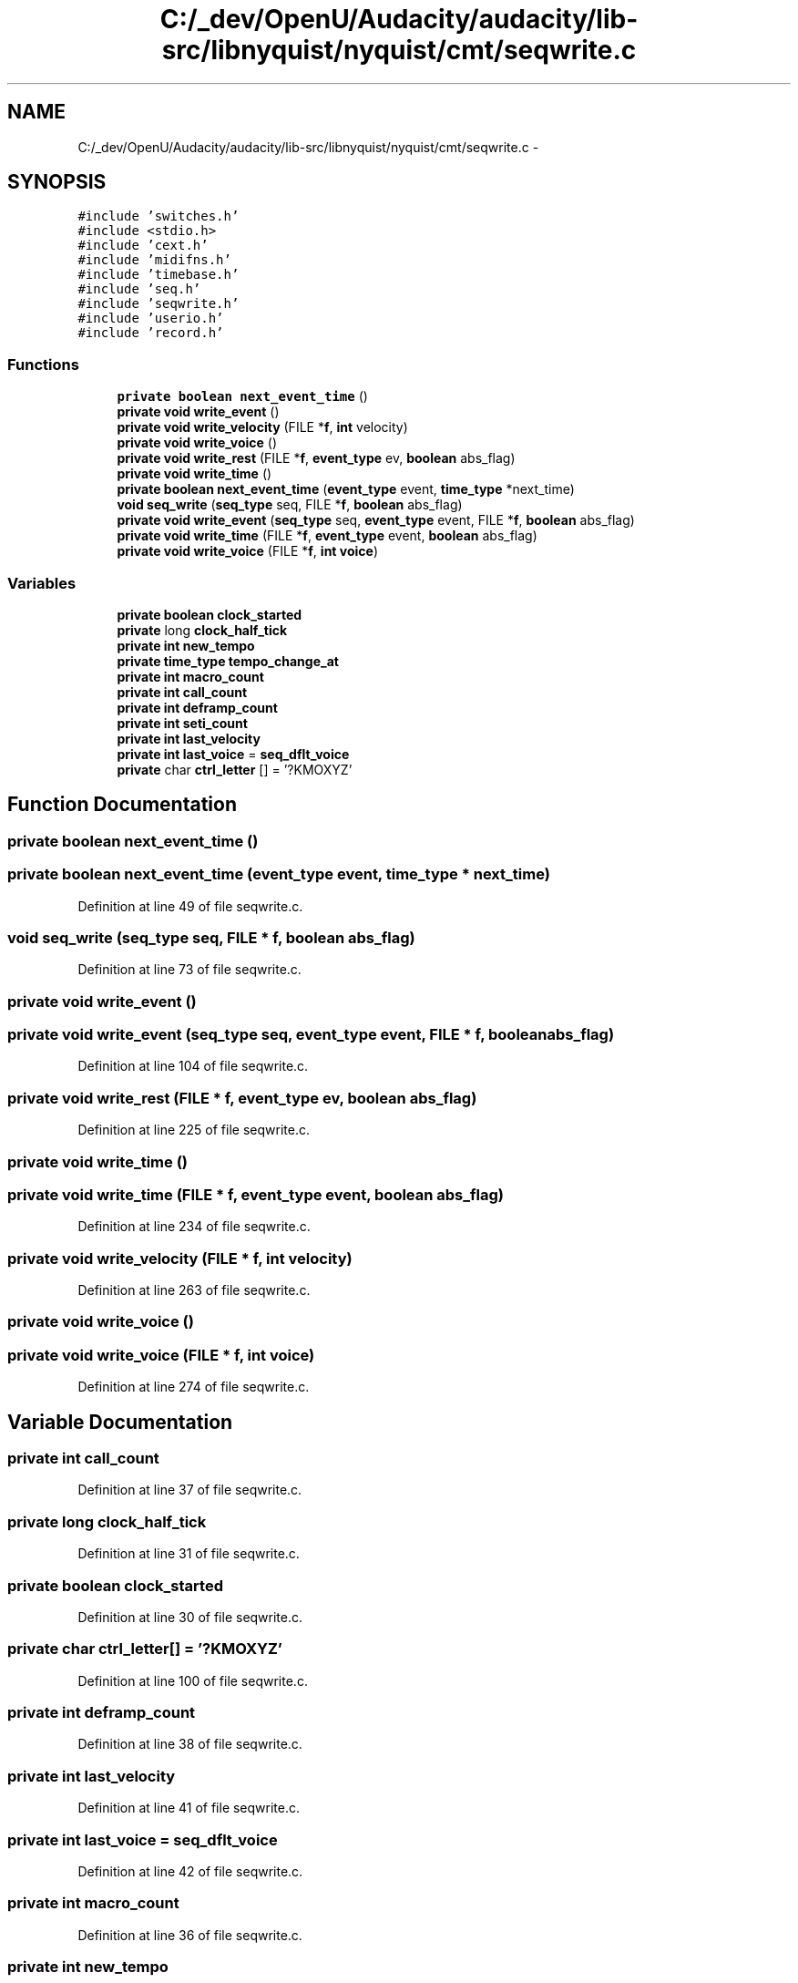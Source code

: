 .TH "C:/_dev/OpenU/Audacity/audacity/lib-src/libnyquist/nyquist/cmt/seqwrite.c" 3 "Thu Apr 28 2016" "Audacity" \" -*- nroff -*-
.ad l
.nh
.SH NAME
C:/_dev/OpenU/Audacity/audacity/lib-src/libnyquist/nyquist/cmt/seqwrite.c \- 
.SH SYNOPSIS
.br
.PP
\fC#include 'switches\&.h'\fP
.br
\fC#include <stdio\&.h>\fP
.br
\fC#include 'cext\&.h'\fP
.br
\fC#include 'midifns\&.h'\fP
.br
\fC#include 'timebase\&.h'\fP
.br
\fC#include 'seq\&.h'\fP
.br
\fC#include 'seqwrite\&.h'\fP
.br
\fC#include 'userio\&.h'\fP
.br
\fC#include 'record\&.h'\fP
.br

.SS "Functions"

.in +1c
.ti -1c
.RI "\fBprivate\fP \fBboolean\fP \fBnext_event_time\fP ()"
.br
.ti -1c
.RI "\fBprivate\fP \fBvoid\fP \fBwrite_event\fP ()"
.br
.ti -1c
.RI "\fBprivate\fP \fBvoid\fP \fBwrite_velocity\fP (FILE *\fBf\fP, \fBint\fP velocity)"
.br
.ti -1c
.RI "\fBprivate\fP \fBvoid\fP \fBwrite_voice\fP ()"
.br
.ti -1c
.RI "\fBprivate\fP \fBvoid\fP \fBwrite_rest\fP (FILE *\fBf\fP, \fBevent_type\fP ev, \fBboolean\fP abs_flag)"
.br
.ti -1c
.RI "\fBprivate\fP \fBvoid\fP \fBwrite_time\fP ()"
.br
.ti -1c
.RI "\fBprivate\fP \fBboolean\fP \fBnext_event_time\fP (\fBevent_type\fP event, \fBtime_type\fP *next_time)"
.br
.ti -1c
.RI "\fBvoid\fP \fBseq_write\fP (\fBseq_type\fP seq, FILE *\fBf\fP, \fBboolean\fP abs_flag)"
.br
.ti -1c
.RI "\fBprivate\fP \fBvoid\fP \fBwrite_event\fP (\fBseq_type\fP seq, \fBevent_type\fP event, FILE *\fBf\fP, \fBboolean\fP abs_flag)"
.br
.ti -1c
.RI "\fBprivate\fP \fBvoid\fP \fBwrite_time\fP (FILE *\fBf\fP, \fBevent_type\fP event, \fBboolean\fP abs_flag)"
.br
.ti -1c
.RI "\fBprivate\fP \fBvoid\fP \fBwrite_voice\fP (FILE *\fBf\fP, \fBint\fP \fBvoice\fP)"
.br
.in -1c
.SS "Variables"

.in +1c
.ti -1c
.RI "\fBprivate\fP \fBboolean\fP \fBclock_started\fP"
.br
.ti -1c
.RI "\fBprivate\fP long \fBclock_half_tick\fP"
.br
.ti -1c
.RI "\fBprivate\fP \fBint\fP \fBnew_tempo\fP"
.br
.ti -1c
.RI "\fBprivate\fP \fBtime_type\fP \fBtempo_change_at\fP"
.br
.ti -1c
.RI "\fBprivate\fP \fBint\fP \fBmacro_count\fP"
.br
.ti -1c
.RI "\fBprivate\fP \fBint\fP \fBcall_count\fP"
.br
.ti -1c
.RI "\fBprivate\fP \fBint\fP \fBdeframp_count\fP"
.br
.ti -1c
.RI "\fBprivate\fP \fBint\fP \fBseti_count\fP"
.br
.ti -1c
.RI "\fBprivate\fP \fBint\fP \fBlast_velocity\fP"
.br
.ti -1c
.RI "\fBprivate\fP \fBint\fP \fBlast_voice\fP = \fBseq_dflt_voice\fP"
.br
.ti -1c
.RI "\fBprivate\fP char \fBctrl_letter\fP [] = '?KMOXYZ'"
.br
.in -1c
.SH "Function Documentation"
.PP 
.SS "\fBprivate\fP \fBboolean\fP next_event_time ()"

.SS "\fBprivate\fP \fBboolean\fP next_event_time (\fBevent_type\fP event, \fBtime_type\fP * next_time)"

.PP
Definition at line 49 of file seqwrite\&.c\&.
.SS "\fBvoid\fP seq_write (\fBseq_type\fP seq, FILE * f, \fBboolean\fP abs_flag)"

.PP
Definition at line 73 of file seqwrite\&.c\&.
.SS "\fBprivate\fP \fBvoid\fP write_event ()"

.SS "\fBprivate\fP \fBvoid\fP write_event (\fBseq_type\fP seq, \fBevent_type\fP event, FILE * f, \fBboolean\fP abs_flag)"

.PP
Definition at line 104 of file seqwrite\&.c\&.
.SS "\fBprivate\fP \fBvoid\fP write_rest (FILE * f, \fBevent_type\fP ev, \fBboolean\fP abs_flag)"

.PP
Definition at line 225 of file seqwrite\&.c\&.
.SS "\fBprivate\fP \fBvoid\fP write_time ()"

.SS "\fBprivate\fP \fBvoid\fP write_time (FILE * f, \fBevent_type\fP event, \fBboolean\fP abs_flag)"

.PP
Definition at line 234 of file seqwrite\&.c\&.
.SS "\fBprivate\fP \fBvoid\fP write_velocity (FILE * f, \fBint\fP velocity)"

.PP
Definition at line 263 of file seqwrite\&.c\&.
.SS "\fBprivate\fP \fBvoid\fP write_voice ()"

.SS "\fBprivate\fP \fBvoid\fP write_voice (FILE * f, \fBint\fP voice)"

.PP
Definition at line 274 of file seqwrite\&.c\&.
.SH "Variable Documentation"
.PP 
.SS "\fBprivate\fP \fBint\fP call_count"

.PP
Definition at line 37 of file seqwrite\&.c\&.
.SS "\fBprivate\fP long clock_half_tick"

.PP
Definition at line 31 of file seqwrite\&.c\&.
.SS "\fBprivate\fP \fBboolean\fP clock_started"

.PP
Definition at line 30 of file seqwrite\&.c\&.
.SS "\fBprivate\fP char ctrl_letter[] = '?KMOXYZ'"

.PP
Definition at line 100 of file seqwrite\&.c\&.
.SS "\fBprivate\fP \fBint\fP deframp_count"

.PP
Definition at line 38 of file seqwrite\&.c\&.
.SS "\fBprivate\fP \fBint\fP last_velocity"

.PP
Definition at line 41 of file seqwrite\&.c\&.
.SS "\fBprivate\fP \fBint\fP last_voice = \fBseq_dflt_voice\fP"

.PP
Definition at line 42 of file seqwrite\&.c\&.
.SS "\fBprivate\fP \fBint\fP macro_count"

.PP
Definition at line 36 of file seqwrite\&.c\&.
.SS "\fBprivate\fP \fBint\fP new_tempo"

.PP
Definition at line 32 of file seqwrite\&.c\&.
.SS "\fBprivate\fP \fBint\fP seti_count"

.PP
Definition at line 39 of file seqwrite\&.c\&.
.SS "\fBprivate\fP \fBtime_type\fP tempo_change_at"

.PP
Definition at line 34 of file seqwrite\&.c\&.
.SH "Author"
.PP 
Generated automatically by Doxygen for Audacity from the source code\&.
